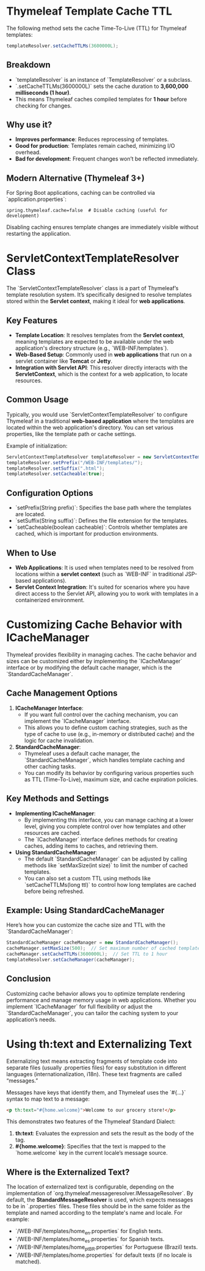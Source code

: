 * Thymeleaf Template Cache TTL
The following method sets the cache Time-To-Live (TTL) for Thymeleaf templates:

#+begin_src java
  templateResolver.setCacheTTLMs(3600000L);
#+end_src

** Breakdown
- `templateResolver` is an instance of `TemplateResolver` or a subclass.
- `.setCacheTTLMs(3600000L)` sets the cache duration to *3,600,000 milliseconds (1 hour)*.
- This means Thymeleaf caches compiled templates for *1 hour* before checking for changes.

** Why use it?
- *Improves performance*: Reduces reprocessing of templates.
- *Good for production*: Templates remain cached, minimizing I/O overhead.
- *Bad for development*: Frequent changes won’t be reflected immediately.

** Modern Alternative (Thymeleaf 3+)
For Spring Boot applications, caching can be controlled via `application.properties`:

#+begin_src properties
spring.thymeleaf.cache=false  # Disable caching (useful for development)
#+end_src

Disabling caching ensures template changes are immediately visible without restarting the application.

* ServletContextTemplateResolver Class

The `ServletContextTemplateResolver` class is a part of Thymeleaf’s template resolution system. It’s specifically designed to resolve templates stored within the *Servlet context*, making it ideal for *web applications*.

** Key Features
- *Template Location*: It resolves templates from the *Servlet context*, meaning templates are expected to be available under the web application's directory structure (e.g., `WEB-INF/templates`).
- *Web-Based Setup*: Commonly used in *web applications* that run on a servlet container like *Tomcat* or *Jetty*.
- *Integration with Servlet API*: This resolver directly interacts with the *ServletContext*, which is the context for a web application, to locate resources.

** Common Usage
Typically, you would use `ServletContextTemplateResolver` to configure Thymeleaf in a traditional *web-based application* where the templates are located within the web application's directory. You can set various properties, like the template path or cache settings.

Example of initialization:
#+begin_src java
  ServletContextTemplateResolver templateResolver = new ServletContextTemplateResolver();
  templateResolver.setPrefix("/WEB-INF/templates/");
  templateResolver.setSuffix(".html");
  templateResolver.setCacheable(true);
#+end_src

** Configuration Options
- `setPrefix(String prefix)`: Specifies the base path where the templates are located.
- `setSuffix(String suffix)`: Defines the file extension for the templates.
- `setCacheable(boolean cacheable)`: Controls whether templates are cached, which is important for production environments.

** When to Use
- *Web Applications*: It is used when templates need to be resolved from locations within a *servlet context* (such as `WEB-INF` in traditional JSP-based applications).
- *Servlet Context Integration*: It's suited for scenarios where you have direct access to the Servlet API, allowing you to work with templates in a containerized environment.

* Customizing Cache Behavior with ICacheManager

Thymeleaf provides flexibility in managing caches. The cache behavior and sizes can be customized either by implementing the `ICacheManager` interface or by modifying the default cache manager, which is the `StandardCacheManager`.

** Cache Management Options

1. *ICacheManager Interface*:
   - If you want full control over the caching mechanism, you can implement the `ICacheManager` interface.  
   - This allows you to define custom caching strategies, such as the type of cache to use (e.g., in-memory or distributed cache) and the logic for cache invalidation.

2. *StandardCacheManager*:
   - Thymeleaf uses a default cache manager, the `StandardCacheManager`, which handles template caching and other caching tasks.
   - You can modify its behavior by configuring various properties such as TTL (Time-To-Live), maximum size, and cache expiration policies.

** Key Methods and Settings

- *Implementing ICacheManager*:
  - By implementing this interface, you can manage caching at a lower level, giving you complete control over how templates and other resources are cached.
  - The `ICacheManager` interface defines methods for creating caches, adding items to caches, and retrieving them.

- *Using StandardCacheManager*:
  - The default `StandardCacheManager` can be adjusted by calling methods like `setMaxSize(int size)` to limit the number of cached templates.
  - You can also set a custom TTL using methods like `setCacheTTLMs(long ttl)` to control how long templates are cached before being refreshed.

** Example: Using StandardCacheManager
Here’s how you can customize the cache size and TTL with the `StandardCacheManager`:

#+begin_src java
  StandardCacheManager cacheManager = new StandardCacheManager();
  cacheManager.setMaxSize(500);  // Set maximum number of cached templates
  cacheManager.setCacheTTLMs(3600000L);  // Set TTL to 1 hour
  templateResolver.setCacheManager(cacheManager);
#+end_src

** Conclusion
Customizing cache behavior allows you to optimize template rendering performance and manage memory usage in web applications. Whether you implement `ICacheManager` for full flexibility or adjust the `StandardCacheManager`, you can tailor the caching system to your application’s needs.

* Using th:text and Externalizing Text
Externalizing text means extracting fragments of template code into separate files (usually .properties files) for easy substitution in different languages (internationalization, i18n). These text fragments are called “messages.”

Messages have keys that identify them, and Thymeleaf uses the `#{...}` syntax to map text to a message:

#+begin_src html
  <p th:text="#{home.welcome}">Welcome to our grocery store!</p>
#+end_src

This demonstrates two features of the Thymeleaf Standard Dialect:

1. *th:text*: Evaluates the expression and sets the result as the body of the tag.
2. *#{home.welcome}*: Specifies that the text is mapped to the `home.welcome` key in the current locale’s message source.

** Where is the Externalized Text?

The location of externalized text is configurable, depending on the implementation of `org.thymeleaf.messageresolver.IMessageResolver`. By default, the *StandardMessageResolver* is used, which expects messages to be in `.properties` files. These files should be in the same folder as the template and named according to the template's name and locale. For example:

- `/WEB-INF/templates/home_en.properties` for English texts.
- `/WEB-INF/templates/home_es.properties` for Spanish texts.
- `/WEB-INF/templates/home_pt_BR.properties` for Portuguese (Brazil) texts.
- `/WEB-INF/templates/home.properties` for default texts (if no locale is matched).

